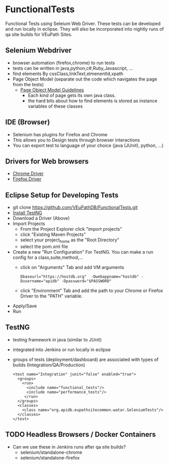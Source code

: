 * FunctionalTests

  Functional Tests using Seleium Web Driver.  These tests can be developed and run locally in eclipse.  They will also be incorporated into nightly runs of qa site builds for VEuPath Sites.

** Selenium Webdriver
   + browser automation (firefox,chrome) to run tests
   + tests can be written in java,python,c#,Ruby,Javascript, ...
   + find elements By cssClass,linkText,elmenentId,xpath
   + Page Object Model (separate out the code which navigates the page from the tests)
     + [[https://www.selenium.dev/documentation/en/guidelines_and_recommendations/page_object_models/][Page Object Model Guidelines]]
       + Each kind of page gets its own java class.
       + the hard bits about how to find elements is stored as instance variables of these classes
       
** IDE (Browser)
   + Selenium has plugins for Firefox and Chrome 
   + This allows you to Design tests through browser interactions
   + You can export test to language of your choice (java (JUnit), python, ...)


** Drivers for Web browsers
   + [[https://chromedriver.chromium.org/downloads][Chrome Driver]]
   + [[https://github.com/mozilla/geckodriver/releases/][Firefox Driver]]

** Eclipse Setup for Developing Tests
   + git clone https://github.com/VEuPathDB/FunctionalTests.git
   + [[https://www.guru99.com/install-testng-in-eclipse.html][Install TestNG]]
   + Download a Driver (Above)
   + Import Projects
     + From the Project Explorer click "import projects"
     + click "Existing Maven Projects"
     + select your project_home as the "Root Directory"
     + select the pom.xml file
   + Create a new "Run Configuration" For TestNG.  You can make a run config for a class,suite,method,...
     + click on "Arguments" Tab and add VM arguments
       #+BEGIN_EXAMPLE
       Dbaseurl="https://hostdb.org"  -Dwebappname="hostdb" -Dusername="apidb" -Dpassword="$PASSWORD"
       #+END_EXAMPLE
     + click "Environment" Tab and add the path to your Chrome or Firefox Driver to the "PATH" variable.
   + Apply/Save
   + Run
   
** TestNG
   + testing framework in java (similar to JUnit)
   + integrated into Jenkins or run locally in eclipse
   + groups of tests (deployment/dashboard) are associated with types of builds (Integration/QA/Production)
     #+BEGIN_EXAMPLE
      <test name="Integration" junit="false" enabled="true">
        <groups>
          <run>
            <include name="functional_tests"/>
            <include name="performance_tests"/>
           </run>
        </groups>
        <classes>
          <class name="org.apidb.eupathsitecommon.watar.SeleniumTests"/>
        </classes>
      </test>
    #+END_EXAMPLE


** TODO Headless Browsers / Docker Containers
   + Can we use these in Jenkins runs after qa site builds?
     + selenium/standalone-chrome
     + selenium/standalone-firefox
